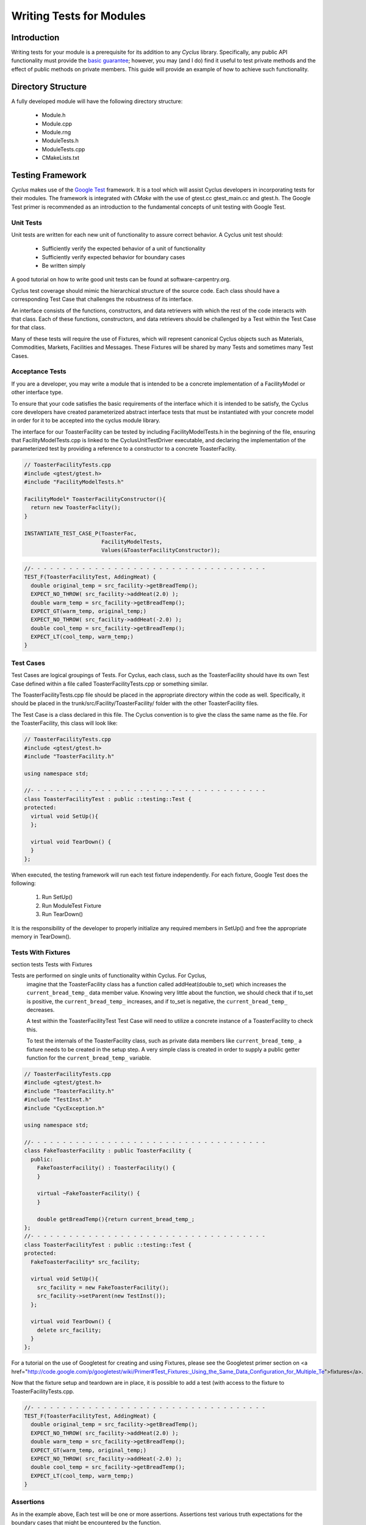 
.. summary Some guidelines on writing module tests

Writing Tests for Modules
=========================

Introduction
------------
Writing tests for your module is a prerequisite for its addition to 
any *Cyclus* library. Specifically, any public API functionality must
provide the `basic guarantee 
<http://en.wikipedia.org/wiki/Exception_guarantees>`_; however, you
may (and I do) find it useful to test private methods and the effect 
of public methods on private members. This guide will provide an 
example of how to achieve such functionality.

Directory Structure
-------------------
A fully developed module will have the following directory structure:

  * Module.h
  * Module.cpp
  * Module.rng
  * ModuleTests.h
  * ModuleTests.cpp  
  * CMakeLists.txt

Testing Framework
-----------------
*Cyclus* makes use of the `Google Test 
<http://code.google.com/p/googletest/>`_ framework. 
It is a tool which will assist Cyclus developers in incorporating tests for their 
modules. The framework is integrated with `CMake` with the use of gtest.cc 
gtest_main.cc and gtest.h. The Google Test primer is recommended as an 
introduction to the fundamental concepts of unit testing with Google Test.

Unit Tests
~~~~~~~~~~
Unit tests are written for each new unit of functionality to assure correct 
behavior.  A Cyclus unit test should: 

  - Sufficiently verify the expected behavior of a unit of functionality
  - Sufficiently verify expected behavior for boundary cases 
  - Be written simply

A good tutorial on how to write good unit tests can be found at 
software-carpentry.org.

Cyclus test coverage should mimic the hierarchical structure of the source code.
Each class should have a corresponding Test Case that challenges the robustness 
of its interface.

An interface consists of the functions, constructors, and data retrievers with 
which the rest of the code interacts with that class. Each of these functions, 
constructors, and data retrievers should be challenged by a Test within the 
Test Case for that class.

Many of these tests will require the use of Fixtures, which will represent canonical 
Cyclus objects such as Materials, Commodities, Markets, Facilities and Messages. 
These Fixtures will be shared by many Tests and sometimes many Test Cases.


Acceptance Tests
~~~~~~~~~~~~~~~~

If you are a developer, you may write a module that is intended to be a concrete 
implementation of a FacilityModel or other interface type.

To ensure that your code satisfies the basic requirements of the interface which 
it is intended to be satisfy, the Cyclus core developers have created 
parameterized abstract interface tests that must be instantiated with your 
concrete model in order for it to be accepted into the cyclus module library.

The interface for our ToasterFacility can be tested by including 
FacilityModelTests.h in the beginning of the file, ensuring that 
FacilityModelTests.cpp is linked to the CyclusUnitTestDriver executable, and 
declaring the implementation of the parameterized test by providing a reference 
to a constructor to a concrete ToasterFaclity.

.. code-block:: cpp

  // ToasterFacilityTests.cpp
  #include <gtest/gtest.h>
  #include "FacilityModelTests.h"

  FacilityModel* ToasterFacilityConstructor(){
    return new ToasterFaclity();
  }

  INSTANTIATE_TEST_CASE_P(ToasterFac, 
                          FacilityModelTests, 
                          Values(&ToasterFacilityConstructor));


.. code-block:: cpp

  //- - - - - - - - - - - - - - - - - - - - - - - - - - - - - - - - - - - - - 
  TEST_F(ToasterFacilityTest, AddingHeat) {
    double original_temp = src_facility->getBreadTemp();
    EXPECT_NO_THROW( src_facility->addHeat(2.0) );
    double warm_temp = src_facility->getBreadTemp(); 
    EXPECT_GT(warm_temp, original_temp;)
    EXPECT_NO_THROW( src_facility->addHeat(-2.0) );
    double cool_temp = src_facility->getBreadTemp(); 
    EXPECT_LT(cool_temp, warm_temp;)
  }

Test Cases
~~~~~~~~~~~

Test Cases are logical groupings of Tests. For Cyclus, each class, such as the 
ToasterFacility should have its own Test Case defined within a file called 
ToasterFacilityTests.cpp or something similar.

The ToasterFacilityTests.cpp file should be placed in the appropriate directory 
within the code as well. Specifically, it should be placed in the 
trunk/src/Facility/ToasterFacility/ folder with the other ToasterFacility files.

The Test Case is a class declared in this file. The Cyclus convention is to give 
the class the same name as the file. For the ToasterFacility, this class will 
look like:

.. code-block:: cpp

  // ToasterFacilityTests.cpp
  #include <gtest/gtest.h>
  #include "ToasterFacility.h"

  using namespace std;

  //- - - - - - - - - - - - - - - - - - - - - - - - - - - - - - - - - - - - -
  class ToasterFacilityTest : public ::testing::Test {
  protected:
    virtual void SetUp(){
    };

    virtual void TearDown() {
    }
  };

When executed, the testing framework will run each test fixture 
independently. For each fixture, Google Test does the following:

  #. Run SetUp()
  #. Run ModuleTest Fixture
  #. Run TearDown()

It is the responsibility of the developer to properly initialize any
required members in SetUp() and free the appropriate memory in 
TearDown().

Tests With Fixtures
~~~~~~~~~~~~~~~~~~~~
section tests Tests with Fixtures

Tests are performed on single units of functionality within Cyclus. For Cyclus, 
  imagine that the ToasterFacility class has a function called addHeat(double 
  to_set) which increases the ``current_bread_temp_`` data member value. Knowing 
  very little about the function, we should check that if to_set is positive, 
  the ``current_bread_temp_`` increases, and if to_set is negative, the 
  ``current_bread_temp_`` decreases. 
  
  A test within the ToasterFacilityTest Test Case will need to utilize a 
  concrete instance of a ToasterFacility to check this. 
  
  To test the internals of the ToasterFacility class, such as private data 
  members like ``current_bread_temp_`` a fixture needs to be created in the setup 
  step. A very simple class is created in order to supply a public getter 
  function for the ``current_bread_temp_`` variable.


.. code-block:: cpp

  // ToasterFacilityTests.cpp
  #include <gtest/gtest.h>
  #include "ToasterFacility.h"
  #include "TestInst.h"
  #include "CycException.h"

  using namespace std;

  //- - - - - - - - - - - - - - - - - - - - - - - - - - - - - - - - - - - - -
  class FakeToasterFacility : public ToasterFacility {
    public:
      FakeToasterFacility() : ToasterFacility() {
      }

      virtual ~FakeToasterFacility() {
      }

      double getBreadTemp(){return current_bread_temp_;
  };
  //- - - - - - - - - - - - - - - - - - - - - - - - - - - - - - - - - - - - -
  class ToasterFacilityTest : public ::testing::Test {
  protected:
    FakeToasterFacility* src_facility;

    virtual void SetUp(){
      src_facility = new FakeToasterFacility();
      src_facility->setParent(new TestInst());
    };

    virtual void TearDown() {
      delete src_facility;
    }
  };
   

For a tutorial on the 
use of Googletest for creating and using Fixtures, please see the Googletest 
primer section on 
<a href="http://code.google.com/p/googletest/wiki/Primer#Test_Fixtures:_Using_the_Same_Data_Configuration_for_Multiple_Te">fixtures</a>.

Now that the fixture setup and teardown are in place, it is possible to add a
test (with access to the fixture to ToasterFacilityTests.cpp.

.. code-block:: cpp

  //- - - - - - - - - - - - - - - - - - - - - - - - - - - - - - - - - - - - - 
  TEST_F(ToasterFacilityTest, AddingHeat) {
    double original_temp = src_facility->getBreadTemp();
    EXPECT_NO_THROW( src_facility->addHeat(2.0) );
    double warm_temp = src_facility->getBreadTemp(); 
    EXPECT_GT(warm_temp, original_temp;)
    EXPECT_NO_THROW( src_facility->addHeat(-2.0) );
    double cool_temp = src_facility->getBreadTemp(); 
    EXPECT_LT(cool_temp, warm_temp;)
  }

Assertions
~~~~~~~~~~

As in the example above, Each test will be one or more assertions. Assertions 
test various truth expectations for the boundary cases that might be 
encountered by the function. 

With the Google Test framework, it is easy to make some assertions fatal and 
some nonfatal. That is, for nonfatal assertions, the test continues but for 
fatal assertions the test ceases to continue. In googletest, fatal assertions
are called with the macros that begin with the word EXPECT (EXPECT_EQ(),
EXPECT_LE(), EXPECT_GE()...). For things that absolutely must be the case for
us to trust the results of following tests,

.. code-block:: cpp

  TEST_F(ToasterFacilityTests, addZeroHeat){
    double original_temp = src_facility->getBreadTemp();
    EXPECT_NO_THROW( src_facility->addHeat(0.0) );
    double new_temp = src_facility->getBreadTemp(); 
    EXPECT_EQ(new_temp, original_temp);
  }

Nonfatal assertions are macros that begin with ASSERT (ASSERT_EQ(), ASSERT_LE(), ...).

.. code-block:: cpp

  TEST_F(FooTest, heatTransfer){
    double original_temp = src_facility->getBreadTemp();
    src_facility->addHeat(2.0);
    double new_temp = src_facility->getBreadTemp(); 
    ASSERT_EQ((original_temp+2.0),new_temp);
  }

For more information on the googletest assertion syntax please see the Googletest 
primer section on 
<a href=http://code.google.com/p/googletest/wiki/PrimerAssertions">assertions.



An Example
----------
Now we will provide an example of a very simple module. The module 
increases a privately stored counter.

Module.h
~~~~~~~~

.. code-block:: cpp

  class Module;
  #include "ModuleTests.h"

  class Module {
   public:
    Module();                 // constructor
    void increaseCounter();   // increase counter_ by one
      
   private:
    int counter_;

    friend class ModuleTest;  // friend class gives access to private members 
  };

Here we use the friend keyword. This allows functions defined in the
ModuleTest class to access both private and protected members and 
methods of the Module class.

Module.cpp
~~~~~~~~~~

.. code-block:: cpp

  #include "Module.h"

  // -----------------------------------------------------------------
  Module::Module() {
    counter_ = 0;
  }

  // -----------------------------------------------------------------
  void Module::increaseCounter() {
    counter_++;
  }


ModuleTests.h
~~~~~~~~~~~~~

.. code-block:: cpp

  #include <gtest/gtest.h>
  #include "Module.h"

  //- - - - - - - - - - - - - - - - - - - - - - - - - - - - - - - - - 
  class ModuleTest : public ::testing::Test {
  protected:
    Module* module_;
      
    virtual void SetUp();     // gtest construction
    virtual void TearDown();  // gtest destruction

    int counter();            // access the counter_ variable
  };


ModuleTests.cpp
~~~~~~~~~~~~~~~

.. code-block:: cpp

  #include "ModuleTests.h"

  //- - - - - - - - - - - - - - - - - - - - - - - - - - - - - - - - -
  void ModuleTest::SetUp() {
    module_ = new Module();
  }
  
  //- - - - - - - - - - - - - - - - - - - - - - - - - - - - - - - - - 
  void ModuleTest::TearDown() {
    delete module_;
  }  

  //- - - - - - - - - - - - - - - - - - - - - - - - - - - - - - - - - 
  int ModuleTest::counter() {
    return module_->counter_; // counter_ accessed via friend class
  }  
  
  //- - - - - - - - - - - - - - - - - - - - - - - - - - - - - - - - - 
  TEST_F(ModuleTest,TestConstructor) {
    EXPECT_EQ(counter(),0);
  }

  //- - - - - - - - - - - - - - - - - - - - - - - - - - - - - - - - - 
  TEST_F(ModuleTest,TestIncreaseCounter) {
    module_->increaseCounter();
    EXPECT_EQ(counter(),1);
  }

Note here that we first test that the counter has been properly 
initialized in the Module's constructor. Second, we test that 
increaseCounter() performs as expected. We need not test that the
counter's value is 0 in TestIncreaseCounter because this has been
determined in TestConstructor.

Testing XML Initialization
--------------------------

*Cyclus* relies on reading xml files to initialize modules. It is 
often very convenient to test that a module has been initalized
correctly. The following example will show how to achieve such
functionality.

Let us return to the Module example; however, this time let us assume
that the initial value of the counter is determined at run time by 
reading an XML file. For example, let us say the XML is as follows:

.. code-block:: xml

  <counter_init>5</counter_init>

Here the counter is initialized to the value 5. Let us revisit each
file to review what has changed to test this new functionality.

Module.h
~~~~~~~~

.. code-block:: cpp

  class Module;
  #include "ModuleTests.h"
  #include <libxml/xpath.h>

  class Module {
   public:
    init(xmlNodePtr cur, xmlXPathContextPtr context);   // initialize counter_
    void increaseCounter();                             // increase counter_ by one
      
   private:
    int counter_;

    friend class ModuleTest;  // friend class gives access to private members 
  };

Module.cpp
~~~~~~~~~~

.. code-block:: cpp

  #include "Module.h"
  #include "InputXML.h"

  //- - - - - - - - - - - - - - - - - - - - - - - - - - - - - - - - - 
  void Module::init(xmlNodePtr cur, xmlXPathContextPtr context) {
    counter_ = 	       
      atoi((const char*)
           XMLinput->get_xpath_content(context,node,"counter_init"));
  }

  // -----------------------------------------------------------------
  void Module::increaseCounter() {
    counter_++;
  }

The counter\_ variable is now initialized via XML. Specifically, an
XML node and context must be provided. Normally in *Cyclus*, the
XML context is provided via the XMLinput singleton.

ModuleTests.h
~~~~~~~~~~~~~

.. code-block:: cpp

  #include "Module.h"

  #include <gtest/gtest.h>
  #include <libxml/parser.h>

  //- - - - - - - - - - - - - - - - - - - - - - - - - - - - - - - - - 
  class ModuleTest : public ::testing::Test {
  protected:
    Module* module_;
    int test_counter_;        // a variable to set the initialized counter to
  
    virtual void SetUp();     // gtest construction
    virtual void TearDown();  // gtest destruction
  
    xmlDocPtr getXMLDoc();    // get an xml doc from an xml snippet
    void initModule();        // initialize the module
    int counter();            // access the counter_ variable  
  };

We can now test the counter\_ variable at run time via the test_counter\_
variable. We additionally encapsulate the module initalization process
in the initModule() function which will use the getXMLDoc() function
to provide the required XML node and context.

ModuleTests.cpp
~~~~~~~~~~~~~~~

.. code-block:: cpp

  #include "ModuleTests.h"

  #include <libxml/parser.h>
  #include <libxml/xpath.h>

  #include <string>
  #include <sstream>

  //- - - - - - - - - - - - - - - - - - - - - - - - - - - - - - - - -
  void ModuleTest::SetUp() {
    module_ = new Module();
    test_counter_ = 5;      // initialize test_counter_ to some value
    initModule();
  }
  
  //- - - - - - - - - - - - - - - - - - - - - - - - - - - - - - - - - 
  void ModuleTest::TearDown() {
    delete module_;
  }  

  //- - - - - - - - - - - - - - - - - - - - - - - - - - - - - - - - - 
  xmlDocPtr ModuleTest::getXMLDoc() {
    stringstream ss("");

    // get an xml snippet to test using the test_counter_ variable
    ss <<
      "<?xml version=\"1.0\"?>\n" <<
      "<document>\n" <<
      "  <counter_init>" << test_counter_ << "</counter_init>\n" <<
      "</document>";
  
    // return an xmlDocPtr to that snippet
    string snippet = ss.str();
    return xmlParseMemory(snippet.c_str(),snippet.size());
  }  
  
  //- - - - - - - - - - - - - - - - - - - - - - - - - - - - - - - - - 
  void ModuleTest::initModule() {
    xmlDocPtr doc = getXMLDoc();
    xmlXPathContextPtr context = xmlXPathNewContext(doc);
    xmlNodePtr node = doc->children;

    module_->init(node,context); // initialize module_ using the xml snippet
  }  

  //- - - - - - - - - - - - - - - - - - - - - - - - - - - - - - - - - 
  int ModuleTest::counter() {
    return module_->counter_; // counter_ accessed via friend class
  }  
  
  //- - - - - - - - - - - - - - - - - - - - - - - - - - - - - - - - - 
  TEST_F(ModuleTest,TestInit) {
    EXPECT_EQ(counter(),test_counter_);
  }

  //- - - - - - - - - - - - - - - - - - - - - - - - - - - - - - - - - 
  TEST_F(ModuleTest,TestIncreaseCounter) {
    module_->increaseCounter();
    EXPECT_EQ(counter(),test_counter_+1);
  }

With this update, the module\_ will be initialized to test_counter\_ 
each time SetUp() is called. We can therefore make tests that are
very similar to the previous example. The main difference is that we
compare agaisnt a variable initialized by our own test suite, i.e.
test_counter\_, rather than hard-coding in a value, i.e. 0, as was 
true in the previous example.
